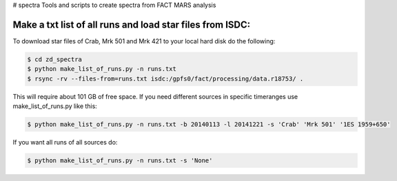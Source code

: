# spectra
Tools and scripts to create spectra from FACT MARS analysis


Make a txt list of all runs and load star files from ISDC:
~~~~~~~~~~~~~~~~~~~~~~~~~~~~~~~~~~~~~~~~~~~~~~~~~~~~~

To download star files of Crab, Mrk 501 and Mrk 421 to your local hard disk do the following:

.. code::

   $ cd zd_spectra
   $ python make_list_of_runs.py -n runs.txt
   $ rsync -rv --files-from=runs.txt isdc:/gpfs0/fact/processing/data.r18753/ .

This will require about 101 GB of free space.
If you need different sources in specific timeranges use make_list_of_runs.py like this:

.. code::

    $ python make_list_of_runs.py -n runs.txt -b 20140113 -l 20141221 -s 'Crab' 'Mrk 501' '1ES 1959+650'

If you want all runs of all sources do:

.. code::

    $ python make_list_of_runs.py -n runs.txt -s 'None'